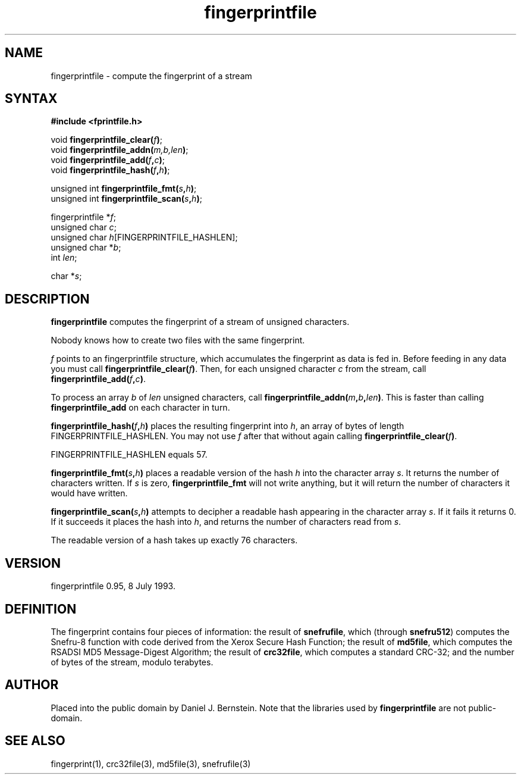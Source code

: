 .TH fingerprintfile 3
.SH NAME
fingerprintfile \- compute the fingerprint of a stream
.SH SYNTAX
.B #include <fprintfile.h>

void \fBfingerprintfile_clear(\fIf\fB)\fR;
.br
void \fBfingerprintfile_addn(\fIm,b,len\fB)\fR;
.br
void \fBfingerprintfile_add(\fIf\fB,\fIc\fB)\fR;
.br
void \fBfingerprintfile_hash(\fIf\fB,\fIh\fB)\fR;

unsigned int \fBfingerprintfile_fmt(\fIs\fB,\fIh\fB)\fR;
.br
unsigned int \fBfingerprintfile_scan(\fIs\fB,\fIh\fB)\fR;

fingerprintfile *\fIf\fP;
.br
unsigned char \fIc\fP;
.br
unsigned char \fIh\fP[FINGERPRINTFILE_HASHLEN];
.br
unsigned char *\fIb\fP;
.br
int \fIlen\fR;

char *\fIs\fP;
.SH DESCRIPTION
.B fingerprintfile
computes the fingerprint
of a stream of unsigned characters.

Nobody knows how to create two files with the same fingerprint.

.I f
points to an fingerprintfile structure,
which accumulates the fingerprint as
data is fed in.
Before feeding in any data you must
call
.B fingerprintfile_clear(\fIf\fB)\fR.
Then, for each unsigned character
.I c
from the stream,
call
.B fingerprintfile_add(\fIf\fB,\fIc\fB)\fR.

To process an array
.I b
of
.I len
unsigned characters,
call
.B fingerprintfile_addn(\fIm\fB,\fIb\fB,\fIlen\fB)\fR.
This is faster than calling
.B fingerprintfile_add
on each character in turn.

.B fingerprintfile_hash(\fIf\fB,\fIh\fB)\fR
places the resulting fingerprint into
.I h\fP,
an array of bytes of
length FINGERPRINTFILE_HASHLEN.
You may not use
.I f
after that without
again calling
.B fingerprintfile_clear(\fIf\fB)\fR.

FINGERPRINTFILE_HASHLEN equals 57.

.B fingerprintfile_fmt(\fIs\fB,\fIh\fB)\fR
places a readable version of the hash
.I h
into the character array
.I s\fP.
It returns the number of characters written.
If
.I s
is zero,
.B fingerprintfile_fmt
will not write anything,
but it will return the number of characters it would have written.

.B fingerprintfile_scan(\fIs\fB,\fIh\fB)\fR
attempts to decipher a readable hash
appearing in the character array
.I s\fP.
If it fails it returns 0.
If it succeeds it places the hash
into
.I h\fP,
and returns the number of characters read
from
.I s\fP.

The readable version of a hash
takes up exactly 76 characters.
.SH VERSION
fingerprintfile 0.95, 8 July 1993.
.SH DEFINITION
The fingerprint contains four pieces of information:
the result of
.B snefrufile\fR,
which
(through
.B snefru512\fR)
computes the Snefru-8 function
with code derived from the Xerox Secure Hash Function;
the result of
.B md5file\fR,
which computes the
RSADSI MD5 Message-Digest Algorithm;
the result of
.B crc32file\fR,
which computes a standard CRC-32;
and the number of bytes of the stream, modulo terabytes.
.SH AUTHOR
Placed into the public domain by Daniel J. Bernstein.
Note that the libraries used by
.B fingerprintfile
are not public-domain.
.SH "SEE ALSO"
fingerprint(1),
crc32file(3),
md5file(3),
snefrufile(3)
